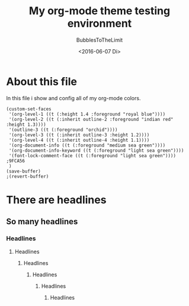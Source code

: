 #+Title:  My org-mode theme testing environment
#+Author: BubblesToTheLimit
#+Date:   <2016-06-07 Di>
#+STARTUP:showall

* About this file
  In this file i show and config all of my org-mode colors.
  #+BEGIN_SRC elisp
  (custom-set-faces
   '(org-level-1 ((t (:height 1.4 :foreground "royal blue"))))
   '(org-level-2 ((t (:inherit outline-2 :foreground "indian red" :height 1.3))))
   '(outline-3 ((t (:foreground "orchid"))))
   '(org-level-3 ((t (:inherit outline-3 :height 1.2))))
   '(org-level-4 ((t (:inherit outline-4 :height 1.1))))
   '(org-document-info ((t (:foreground "medium sea green"))))
   '(org-document-info-keyword ((t (:foreground "light sea green"))))
   '(font-lock-comment-face ((t (:foreground "light sea green")))) ;9FCA56
   )
  (save-buffer)
  ;(revert-buffer)
  #+END_SRC

  #+RESULTS:

* There are headlines
** So many headlines
*** Headlines
**** Headlines
***** Headlines
****** Headlines
******* Headlines
******** Headlines
